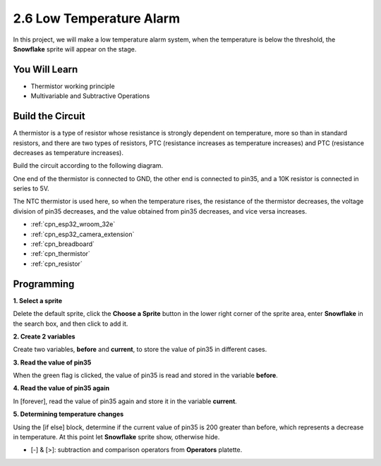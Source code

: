 .. _sh_low_temperature:

2.6 Low Temperature Alarm
=========================

In this project, we will make a low temperature alarm system, when the temperature is below the threshold, the **Snowflake** sprite will appear on the stage.

.. image:: img/9_tem.png

You Will Learn
---------------------

- Thermistor working principle
- Multivariable and Subtractive Operations



Build the Circuit
-----------------------

A thermistor is a type of resistor whose resistance is strongly dependent on temperature, more so than in standard resistors, and there are two types of resistors, PTC (resistance increases as temperature increases) and PTC (resistance decreases as temperature increases).

Build the circuit according to the following diagram.

One end of the thermistor is connected to GND, the other end is connected to pin35, and a 10K resistor is connected in series to 5V.

The NTC thermistor is used here, so when the temperature rises, the resistance of the thermistor decreases, the voltage division of pin35 decreases, and the value obtained from pin35 decreases, and vice versa increases.

.. image:: img/circuit/7_low_temp_bb.png

* :ref:`cpn_esp32_wroom_32e`
* :ref:`cpn_esp32_camera_extension`
* :ref:`cpn_breadboard`
* :ref:`cpn_thermistor` 
* :ref:`cpn_resistor`

Programming
------------------

**1. Select a sprite**

Delete the default sprite, click the **Choose a Sprite** button in the lower right corner of the sprite area, enter **Snowflake** in the search box, and then click to add it.

.. image:: img/9_snow.png

**2. Create 2 variables**

Create two variables, **before** and **current**, to store the value of pin35 in different cases.

.. image:: img/9_va.png

**3. Read the value of pin35**

When the green flag is clicked, the value of pin35 is read and stored in the variable **before**.

.. image:: img/9_before.png

**4. Read the value of pin35 again**

In [forever], read the value of pin35 again and store it in the variable **current**.

.. image:: img/9_current.png

**5. Determining temperature changes**

Using the [if else] block, determine if the current value of pin35 is 200 greater than before, which represents a decrease in temperature. At this point let **Snowflake** sprite show, otherwise hide.

* [-] & [>]: subtraction and comparison operators from **Operators** platette.

.. image:: img/9_show.png